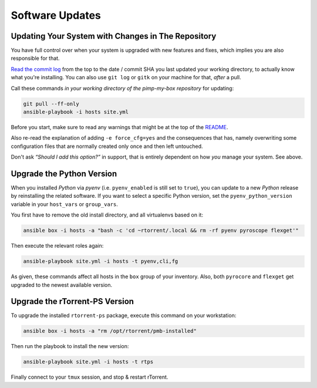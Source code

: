 Software Updates
================

Updating Your System with Changes in The Repository
---------------------------------------------------

You have full control over when your system is upgraded with new
features and fixes, which implies you are also responsible for that.

`Read the commit log`_ from the top to the date / commit SHA you last
updated your working directory, to actually know what you're installing.
You can also use ``git log`` or ``gitk`` on your machine for that,
*after* a pull.

Call these commands *in your working directory of the pimp-my-box repository* for
updating:

.. code-block:: shell

    git pull --ff-only
    ansible-playbook -i hosts site.yml

Before you start, make sure to read any warnings that might be at the
top of the `README`_.

Also re-read the explanation of adding ``-e force_cfg=yes`` and the
consequences that has, namely overwriting some configuration files that
are normally created only once and then left untouched.

Don't ask *“Should I add this option?”* in support, that is entirely
dependent on how *you* manage your system. See above.

.. _Read the commit log: https://github.com/pyroscope/pimp-my-box/commits/master
.. _`README`: https://github.com/pyroscope/pimp-my-box#pimp-my-box


Upgrade the Python Version
--------------------------

When you installed *Python* via *pyenv* (i.e. ``pyenv_enabled`` is still
set to ``true``), you can update to a new *Python* release by
reinstalling the related software. If you want to select a specific
Python version, set the ``pyenv_python_version`` variable in your
``host_vars`` or ``group_vars``.

You first have to remove the old install directory, and all virtualenvs
based on it:

.. code-block:: shell

    ansible box -i hosts -a "bash -c 'cd ~rtorrent/.local && rm -rf pyenv pyroscope flexget'"

Then execute the relevant roles again:

.. code-block:: shell

    ansible-playbook site.yml -i hosts -t pyenv,cli,fg

As given, these commands affect all hosts in the ``box`` group of your
inventory. Also, both ``pyrocore`` and ``flexget`` get upgraded to the
newest available version.


Upgrade the rTorrent-PS Version
-------------------------------

To upgrade the installed ``rtorrent-ps`` package, execute this command
on your workstation:

.. code-block:: shell

    ansible box -i hosts -a "rm /opt/rtorrent/pmb-installed"

Then run the playbook to install the new version:

.. code-block:: shell

    ansible-playbook site.yml -i hosts -t rtps

Finally connect to your ``tmux`` session, and stop & restart rTorrent.

